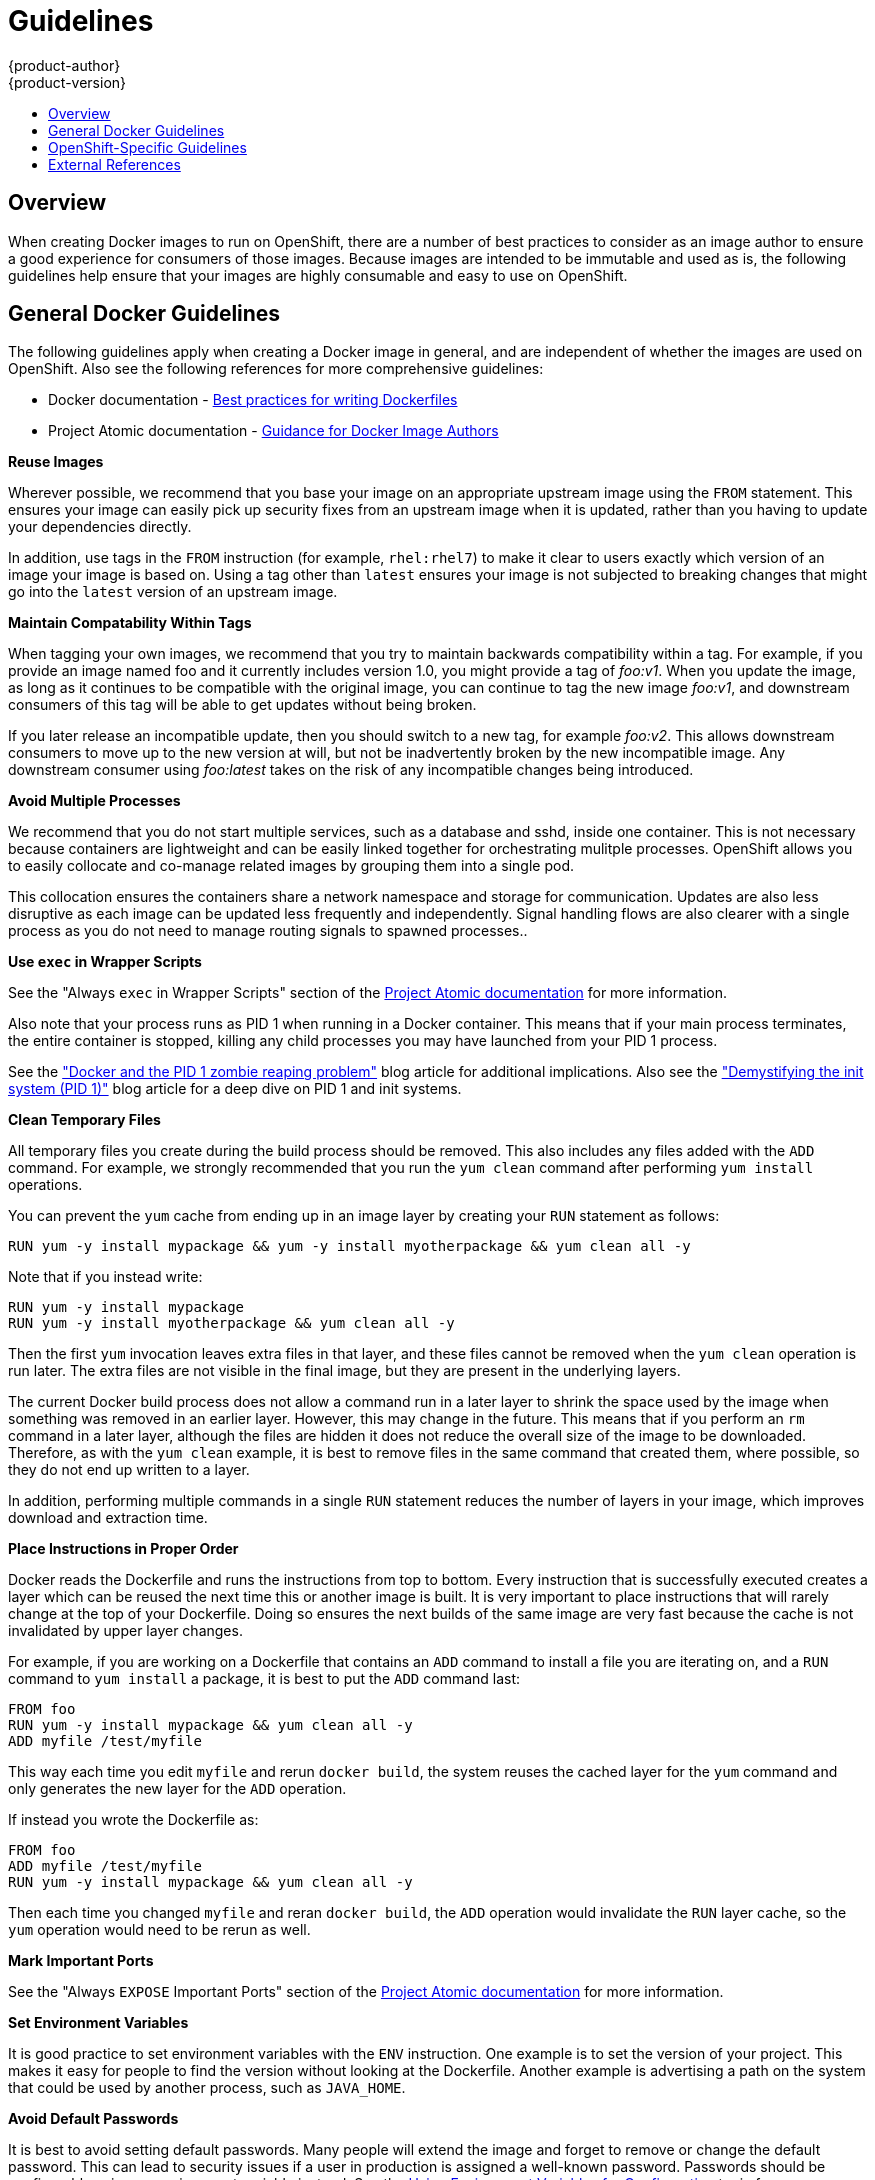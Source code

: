 = Guidelines
{product-author}
{product-version}
:data-uri:
:icons:
:experimental:
:toc: macro
:toc-title:

toc::[]

== Overview
When creating Docker images to run on OpenShift, there are a number of best practices to consider as an image author to ensure a good experience for consumers of those images. Because images are intended to be immutable and used as is, the following guidelines help ensure that your images are highly consumable and easy to use on OpenShift.

== General Docker Guidelines
The following guidelines apply when creating a Docker image in general, and are independent of whether the images are used on OpenShift. Also see the following references for more comprehensive guidelines:

- Docker documentation - https://docs.docker.com/articles/dockerfile_best-practices/[Best practices for writing Dockerfiles]
- Project Atomic documentation - http://www.projectatomic.io/docs/docker-image-author-guidance/[Guidance for Docker Image Authors]

*Reuse Images*

Wherever possible, we recommend that you base your image on an appropriate upstream image using the `FROM` statement. This ensures your image can easily pick up security fixes from an upstream image when it is updated, rather than you having to update your dependencies directly.

In addition, use tags in the `FROM` instruction (for example,  `rhel:rhel7`) to make it clear to users exactly which version of an image your image is based on. Using a tag other than `latest` ensures your image is not subjected to breaking changes that might go into the `latest` version of an upstream image.

*Maintain Compatability Within Tags*

When tagging your own images, we recommend that you try to maintain backwards compatibility within a tag. For example, if you provide an image named [sysitem]#foo# and it currently includes version 1.0, you might provide a tag of _foo:v1_. When you update the image, as long as it continues to be compatible with the original image, you can continue to tag the new image _foo:v1_, and downstream consumers of this tag will be able to get updates without being broken.

If you later release an incompatible update, then you should switch to a new tag, for example _foo:v2_. This allows downstream consumers to move up to the new version at will, but not be inadvertently broken by the new incompatible image. Any downstream consumer using _foo:latest_ takes on the risk of any incompatible changes being introduced.

*Avoid Multiple Processes*

We recommend that you do not start multiple services, such as a database and [sysitem]#sshd#, inside one container. This is not necessary because containers are lightweight and can be easily linked together for orchestrating mulitple processes. OpenShift allows you to easily collocate and co-manage related images by grouping them into a single pod.

This collocation ensures the containers share a network namespace and storage for communication. Updates are also less disruptive as each image can be updated less frequently and independently. Signal handling flows are also clearer with a single process as you do not need to manage routing signals to spawned processes..

*Use `exec` in Wrapper Scripts*

See the "Always `exec` in Wrapper Scripts" section of the http://www.projectatomic.io/docs/docker-image-author-guidance[Project Atomic documentation] for more information.

Also note that your process runs as PID 1 when running in a Docker container. This means that if your main process terminates, the entire container is stopped, killing any child processes you may have launched from your PID 1 process.

See the http://blog.phusion.nl/2015/01/20/docker-and-the-pid-1-zombie-reaping-problem/["Docker and the PID 1 zombie reaping problem"] blog article for additional implications. Also see the https://felipec.wordpress.com/2013/11/04/init/["Demystifying the init system (PID 1)"] blog article for a deep dive on PID 1 and [sysitem]#init# systems.


*Clean Temporary Files*

All temporary files you create during the build process should be removed. This also includes any files added with the `ADD` command.  For example, we strongly recommended that you run the `yum clean` command after performing `yum install` operations.

You can prevent the `yum` cache from ending up in an image layer by creating your `RUN` statement as follows:

----
RUN yum -y install mypackage && yum -y install myotherpackage && yum clean all -y
----

Note that if you instead write:

----
RUN yum -y install mypackage
RUN yum -y install myotherpackage && yum clean all -y
----

Then the first `yum` invocation leaves extra files in that layer, and these files cannot be removed when the `yum clean` operation is run later. The extra files are not visible in the final image, but they are present in the underlying layers.

The current Docker build process does not allow a command run in a later layer to shrink the space used by the image when something was removed in an earlier layer. However, this may change in the future. This means that if you perform an `rm` command in a later layer, although the files are hidden it does not reduce the overall size of the image to be downloaded. Therefore, as with the `yum clean` example, it is best to remove files in the same command that created them, where possible, so they do not end up written to a layer.

In addition, performing multiple commands in a single `RUN` statement reduces the number of layers in your image, which improves download and extraction time.

*Place Instructions in Proper Order*

Docker reads the [sysitem]#Dockerfile# and runs the instructions from top to bottom. Every instruction that is successfully executed creates a layer which can be reused the next time this or another image is built. It is very important to place instructions that will rarely change at the top of your [sysitem]#Dockerfile#. Doing so ensures the next builds of the same image are very fast because the cache is not invalidated by upper layer changes.

For example, if you are working on a [sysitem]#Dockerfile# that contains an `ADD` command to install a file you are iterating on, and a `RUN` command to `yum install` a package, it is best to put the `ADD` command last:

----
FROM foo
RUN yum -y install mypackage && yum clean all -y
ADD myfile /test/myfile
----

This way each time you edit `myfile` and rerun `docker build`, the system reuses the cached layer for the `yum` command and only generates the new layer for the `ADD` operation.

If instead you wrote the [sysitem]#Dockerfile# as:

----
FROM foo
ADD myfile /test/myfile
RUN yum -y install mypackage && yum clean all -y
----

Then each time you changed `myfile` and reran `docker build`, the `ADD` operation would invalidate the `RUN` layer cache, so the `yum` operation would need to be rerun as well.

*Mark Important Ports*

See the "Always `EXPOSE` Important Ports" section of the http://www.projectatomic.io/docs/docker-image-author-guidance[Project Atomic documentation] for more information.

*Set Environment Variables*

It is good practice to set environment variables with the `ENV` instruction. One example is to set the version of your project. This makes it easy for people to find the version without looking at the [sysitem]#Dockerfile#. Another example is advertising a path on the system that could be used by another process, such as `JAVA_HOME`.

*Avoid Default Passwords*

It is best to avoid setting default passwords. Many people will extend the image and forget to remove or change the default password. This can lead to security issues if a user in production is assigned a well-known password. Passwords should be configurable using an environment variable instead. See the link:#use-env-vars[Using Environment Variables for Configuration] topic for more information.

If you do choose to set a default password, ensure that an appropriate warning message is displayed when the container is started. The message should inform the user of the value of the default password and explain how to change it, such as what environment variable to set.

*Avoid SSHD*

It is best to avoid running [sysitem]#SSHD# in your image. For accessing running containers, You can use the `docker exec` command locally to access containers that are running. Alternatively, you can use the OpenShift tooling since it allows you to execute arbitrary commands in images that are running. Installing and running [sysitem]#SSHD# in your image opens up additional vectors for attack and requirements for security patching.

*Use Volumes for Persisted Data*

Images should use a https://docs.docker.com/reference/builder/#volume[Docker volume] for persisted data. This way OpenShift mounts the network storage to the node running the container, and if the container moves to a new node the storage is reattached to that node. By using the volume for all persisted storage needs, the content is preserved even if the container is restarted or moved. If your image writes data to arbitrary locations within the container, that content might not be preserved.

All data that needs to be preserved even after the container is destroyed must be written to a volume.  With Docker 1.5, there will be a `readonly` flag for containers which can be used to strictly enforce good practices about not writing data to ephemeral storage in a container. Designing your image around that capability now will make it easier to take advantage of it later.

Furthermore, explicitly defining volumes in your [sysitem]#Dockerfile# makes it easy for consumers of the image to understand what volumes they need to define when running your image.

See the https://github.com/GoogleCloudPlatform/kubernetes/blob/master/docs/volumes.md[Kubernetes documentation] for more information on how volumes are used in OpenShift.

////
For more information on how Volumes are used in OpenShift, see https://github.com/GoogleCloudPlatform/kubernetes/blob/master/docs/volumes.md[this documentation]. (NOTE to docs team:  this link should really go to something in the openshift docs, once we have it)
////

NOTE: Even with persisted volumes, each instance of your image has its own volume, and the filesystem is not shared between instances.  This means the volume cannot be used to share state in a cluster.

== OpenShift-Specific Guidelines
The following are guidelines that apply when creating Docker images specifically for use on OpenShift.

*Enable Images for Source-To-Image (STI)*

For images that are intended to run application code provided by a third party, such as a Ruby image designed to run Ruby code provided by a developer, you can enable your image to work with the https://github.com/openshift/source-to-image[Source-to-Image (STI)]  build tool. STI is a framework which makes it easy to write images that take application source code as an input and produce a new image that runs the assembled application as output.

For example, this https://github.com/openshift/wildfly-8-centos[Wildfly image] defines STI scripts which run a `maven` build on a Java source repository and copy the resulting [sysitem]#war# file into the Wildfly deployments directory. The resulting image now automatically starts Wildfly with the application running.

For more details about how to write STI scripts for your image, see the link:sti.html[STI Requirements] topic.

[[use-services]]
*Use Services for Inter-image Communication*

For cases where your image needs to communicate with a service provided by another image, such as a web front end image that needs to access a database image to store and retrieve data, your image should consume an OpenShift link:../architecture/kubernetes_model.html#service[service]. Services provide a static endpoint for access which does not change as containers are stopped, started, or moved. In addition, services provide load balancing for requests.

////
For more information see https://github.com/GoogleCloudPlatform/kubernetes/blob/master/docs/services.md[this documentation].  (NOTE to docs team:  this link should really go to something in the openshift docs once we have it)
////

*Provide Common Libraries*

For images that are intended to run application code provided by a third party, ensure that your image contains commonly used libraries for your platform. In particular, provide database drivers for common databases used with your platform. For example, provide JDBC drivers for MySQL and PostgreSQL if you are creating a Java framework image. Doing so prevents the need for common dependencies to be downloaded during application assembly time, speeding up application image builds. It also simplifies the work required by application developers to ensure all of their dependencies are met.

[[use-env-vars]]
*Use Environment Variables for Configuration*

Users of your image should be able to configure it without having to create a downstream image based on your image. This means that the runtime configuration should be handled using environment variables.
For a simple configuration, the running process can consume the environment variables directly. For a more complicated configuration or for runtimes which do not support this, configure the runtime by defining a template configuration file that is processed during startup. During this processing, values supplied using environment variables can be substituted into the configuration file or used to make decisions about what options to set in the configuration file.

It is also possible and recommended to pass secrets such as certificates and keys into the container using environment variables. This ensures that the secret values do not end up committed in an image and leaked into a Docker registry.

Providing environment variables allows consumers of your image to customize behavior, such as database settings, passwords, and performance tuning, without having to introduce a new layer on top of your image. Instead, they can simply define environment variable values when defining a pod and change those settings without rebuilding the image.

For extremely complex scenarios, configuration can also be supplied using volumes that would be mounted into the container at runtime. However, if you elect to do it this way you must ensure that your image provides clear error messages on startup when the necessary volume or configuration is not present.

This topic is related to the link:#use-services[Using Services for Inter-image Communication] topic in that configuration like datasources should be defined in terms of environment variables that provide the service endpoint information. This allows an application to dynamically consume a datasource service that is defined in the OpenShift environment without modifying the application image.

In addition, tuning should be done by inspecting the [sysitem]#cgroups# settings for the container. This allows the image to tune itself to the available memory, CPU, and other resources. For example, Java-based images should tune their heap based on the [sysitem]#cgroup# maximum memory parameter to ensure they do not exceed the limits and get an out-of-memory error.

See the following references for more on how to manage [sysitem]#cgroup# quotas in Docker containers:

- Blog article - https://goldmann.pl/blog/2014/09/11/resource-management-in-docker[Resource management in Docker]
- Docker documentation - https://docs.docker.com/articles/runmetrics[Runtime Metrics]
- Blog article - http://fabiokung.com/2014/03/13/memory-inside-linux-containers[Memory inside Linux containers]

*Clustering*

You must fully understand what it means to run multiple instances of your image. In the simplest case, the load balancing function of a service handles routing traffic to all instances of your image.  However, many frameworks need to share information in order to perform leader election or failover state; for example, in session replication.

Consider how your instances accomplish this communication when running in OpenShift. Although pods can communicate directly with each other, their IP addresses change anytime the pod starts, stops, or is moved. Therefore, it is important for your clustering scheme to be dynamic.

*Logging*

It is best to send all logging to standard out. OpenShift collects standard out from containers and sends it to the centralized logging service where it can be viewed. If you need to separate log content, prefix the output with an appropriate keyword, which makes it possible to filter the messages.

If your image logs to a file, users must use manual operations to enter the running container and retrieve or view the log file.

== External References
* https://docs.docker.com/articles/basics[Docker basics]
* https://docs.docker.com/reference/builder[Dockerfile reference]
* http://www.projectatomic.io/docs/docker-image-author-guidance[Project Atomic Guidance for Docker Image Authors]
